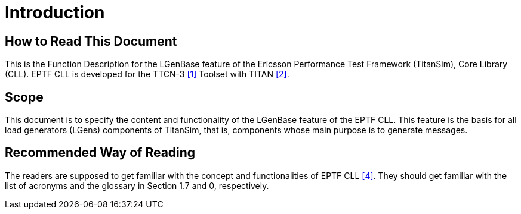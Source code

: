 = Introduction

== How to Read This Document

This is the Function Description for the LGenBase feature of the Ericsson Performance Test Framework (TitanSim), Core Library (CLL). EPTF CLL is developed for the TTCN-3 <<5-references.adoc#_1, [1]>> Toolset with TITAN <<5-references.adoc#_2, [2]>>.

== Scope

This document is to specify the content and functionality of the LGenBase feature of the EPTF CLL. This feature is the basis for all load generators (LGens) components of TitanSim, that is, components whose main purpose is to generate messages.

== Recommended Way of Reading

The readers are supposed to get familiar with the concept and functionalities of EPTF CLL <<5-references.adoc#_4, [4]>>. They should get familiar with the list of acronyms and the glossary in Section 1.7 and 0, respectively.
